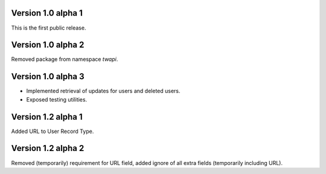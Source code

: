 Version 1.0 alpha 1
-------------------

This is the first public release.

Version 1.0 alpha 2
-------------------

Removed package from namespace `twapi`.

Version 1.0 alpha 3
-------------------

- Implemented retrieval of updates for users and deleted users.
- Exposed testing utilities.

Version 1.2 alpha 1
-------------------

Added URL to User Record Type.

Version 1.2 alpha 2
-------------------

Removed (temporarily) requirement for URL field, added ignore of all extra fields (temporarily including URL).